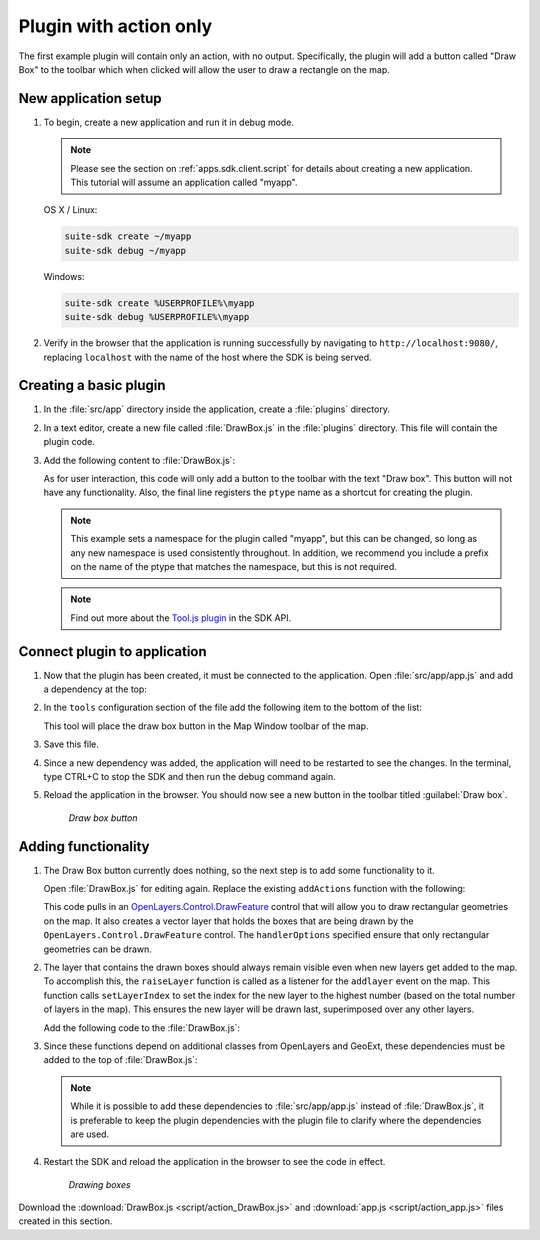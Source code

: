 .. _apps.plugincreate.action:

Plugin with action only
=======================

The first example plugin will contain only an action, with no output. Specifically, the plugin will add a button called "Draw Box" to the toolbar which when clicked will allow the user to draw a rectangle on the map.

New application setup
---------------------

#. To begin, create a new application and run it in debug mode.

   .. note:: Please see the section on :ref:`apps.sdk.client.script` for details about creating a new application. This tutorial will assume an application called "myapp".

   OS X / Linux:

   .. code-block:: console

      suite-sdk create ~/myapp
      suite-sdk debug ~/myapp

   Windows:

   .. code-block:: console

      suite-sdk create %USERPROFILE%\myapp
      suite-sdk debug %USERPROFILE%\myapp

#. Verify in the browser that the application is running successfully by navigating to ``http://localhost:9080/``, replacing ``localhost`` with the name of the host where the SDK is being served.

Creating a basic plugin
-----------------------

#. In the :file:`src/app` directory inside the application, create a :file:`plugins` directory.

#. In a text editor, create a new file called :file:`DrawBox.js` in the :file:`plugins` directory. This file will contain the plugin code. 

#. Add the following content to :file:`DrawBox.js`:

   .. literalinclude:: script/action_DrawBox_initial.js
      :language: javascript

   As for user interaction, this code will only add a button to the toolbar with the text "Draw box". This button will not have any functionality. Also, the final line registers the ``ptype`` name as a shortcut for creating the plugin.

   .. note:: This example sets a namespace for the plugin called "myapp", but this can be changed, so long as any new namespace is used consistently throughout. In addition, we recommend you include a prefix on the name of the ptype that matches the namespace, but this is not required.

   .. note:: Find out more about the `Tool.js plugin <../../sdk-api/lib/plugins/Tool.html>`_ in the SDK API.


Connect plugin to application
-----------------------------

#. Now that the plugin has been created, it must be connected to the application. Open :file:`src/app/app.js` and add a dependency at the top:

   .. literalinclude:: script/action_app.js
      :language: javascript
      :lines: 15

#. In the ``tools`` configuration section of the file add the following item to the bottom of the list:

   .. literalinclude:: script/action_app.js
      :language: javascript
      :lines: 66-69

   This tool will place the draw box button in the Map Window toolbar of the map.
   
#. Save this file.

#. Since a new dependency was added, the application will need to be restarted to see the changes. In the terminal, type CTRL+C to stop the SDK and then run the debug command again.

#. Reload the application in the browser. You should now see a new button in the toolbar titled :guilabel:`Draw box`.

   .. figure:: img/action_button_drawbox.png

      *Draw box button*

Adding functionality
--------------------

#. The Draw Box button currently does nothing, so the next step is to add some functionality to it.

   Open :file:`DrawBox.js` for editing again. Replace the existing ``addActions`` function with the following:

   .. literalinclude:: script/action_DrawBox.js
      :language: javascript
      :lines: 17-41

   This code pulls in an `OpenLayers.Control.DrawFeature <http://dev.openlayers.org/docs/files/OpenLayers/Control/DrawFeature-js.html>`_ control that will allow you to draw rectangular geometries on the map. It also creates a vector layer that holds the boxes that are being drawn by the ``OpenLayers.Control.DrawFeature`` control. The ``handlerOptions`` specified ensure that only rectangular geometries can be drawn.

#. The layer that contains the drawn boxes should always remain visible even when new layers get added to the map. To accomplish this, the ``raiseLayer`` function is called as a listener for the ``addlayer`` event on the map. This function calls ``setLayerIndex`` to set the index for the new layer to the highest number (based on the total number of layers in the map). This ensures the new layer will be drawn last, superimposed over any other layers.

   Add the following code to the :file:`DrawBox.js`:

   .. literalinclude:: script/action_DrawBox.js
      :language: javascript
      :lines: 43-48

#. Since these functions depend on additional classes from OpenLayers and GeoExt, these dependencies must be added to the top of :file:`DrawBox.js`:

   .. literalinclude:: script/action_DrawBox.js
      :language: javascript
      :lines: 3-8

   .. note:: While it is possible to add these dependencies to :file:`src/app/app.js` instead of :file:`DrawBox.js`, it is preferable to keep the plugin dependencies with the plugin file to clarify where the dependencies are used.

#. Restart the SDK and reload the application in the browser to see the code in effect.

   .. figure:: img/action_drawingboxes.png

      *Drawing boxes*

Download the :download:`DrawBox.js <script/action_DrawBox.js>` and :download:`app.js <script/action_app.js>` files created in this section.

